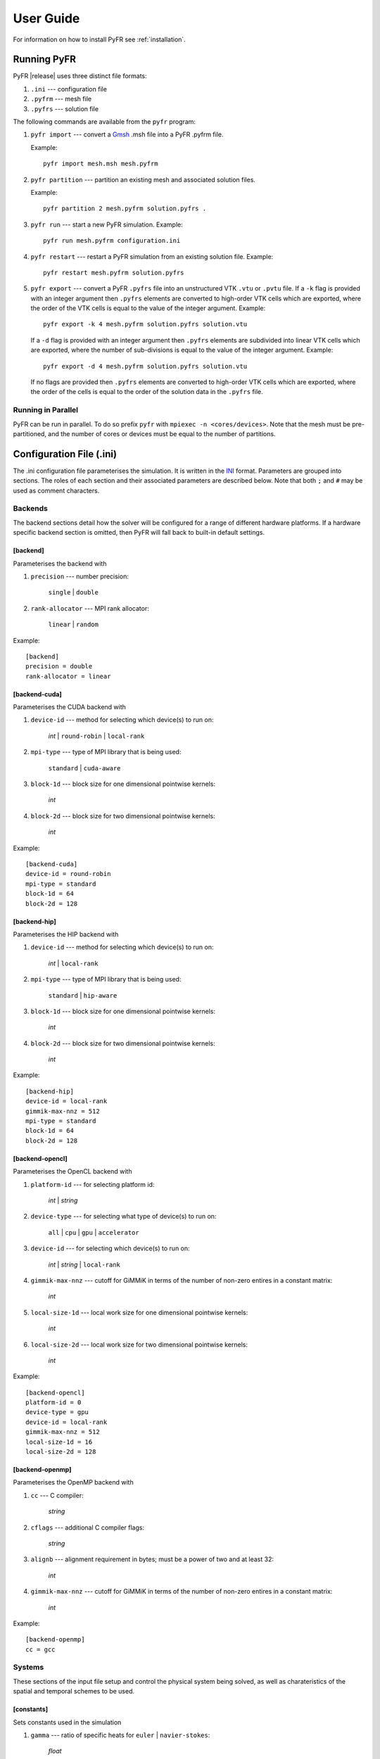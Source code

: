 .. highlightlang:: none

**********
User Guide
**********

For information on how to install PyFR see :ref:`installation`.

.. _running-pyfr:

Running PyFR
============

PyFR |release| uses three distinct file formats:

1. ``.ini`` --- configuration file
2. ``.pyfrm`` --- mesh file
3. ``.pyfrs`` --- solution file

The following commands are available from the ``pyfr`` program:

1. ``pyfr import`` --- convert a `Gmsh
   <http:http://geuz.org/gmsh/>`_ .msh file into a PyFR .pyfrm file.

   Example::

        pyfr import mesh.msh mesh.pyfrm

2. ``pyfr partition`` --- partition an existing mesh and
   associated solution files.

   Example::

       pyfr partition 2 mesh.pyfrm solution.pyfrs .

3. ``pyfr run`` --- start a new PyFR simulation. Example::

        pyfr run mesh.pyfrm configuration.ini

4. ``pyfr restart`` --- restart a PyFR simulation from an existing
   solution file. Example::

        pyfr restart mesh.pyfrm solution.pyfrs

5. ``pyfr export`` --- convert a PyFR ``.pyfrs`` file into an unstructured
   VTK ``.vtu`` or ``.pvtu`` file. If a ``-k`` flag is provided with an integer
   argument then ``.pyfrs`` elements are converted to high-order VTK cells
   which are exported, where the order of the VTK cells is equal to the value
   of the integer argument.
   Example::

        pyfr export -k 4 mesh.pyfrm solution.pyfrs solution.vtu

   If a ``-d`` flag is provided with an integer argument then ``.pyfrs``
   elements are subdivided into linear VTK cells which are exported, where the
   number of sub-divisions is equal to the value of the integer argument.
   Example::

        pyfr export -d 4 mesh.pyfrm solution.pyfrs solution.vtu

   If no flags are provided then ``.pyfrs`` elements are converted to high-order
   VTK cells which are exported, where the order of the cells is equal to the
   order of the solution data in the ``.pyfrs`` file.

Running in Parallel
-------------------

PyFR can be run in parallel. To do so prefix ``pyfr`` with
``mpiexec -n <cores/devices>``. Note that the mesh must be
pre-partitioned, and the number of cores or devices must be equal to
the number of partitions.

.. _configuration-file:

Configuration File (.ini)
=========================

The .ini configuration file parameterises the simulation. It is written
in the `INI <http://en.wikipedia.org/wiki/INI_file>`_ format.
Parameters are grouped into sections. The roles of each section and
their associated parameters are described below. Note that both ``;`` and
``#`` may be used as comment characters.

Backends
--------

The backend sections detail how the solver will be configured for a range of
different hardware platforms. If a hardware specific backend section is omitted,
then PyFR will fall back to built-in default settings.

[backend]
^^^^^^^^^

Parameterises the backend with

1. ``precision`` --- number precision:

    ``single`` | ``double``

2. ``rank-allocator`` --- MPI rank allocator:

    ``linear`` | ``random``

Example::

    [backend]
    precision = double
    rank-allocator = linear

[backend-cuda]
^^^^^^^^^^^^^^

Parameterises the CUDA backend with

1. ``device-id`` --- method for selecting which device(s) to run on:

     *int* | ``round-robin`` | ``local-rank``

2. ``mpi-type`` --- type of MPI library that is being used:

     ``standard`` | ``cuda-aware``

3. ``block-1d`` --- block size for one dimensional pointwise kernels:

     *int*

4. ``block-2d`` --- block size for two dimensional pointwise kernels:

    *int*

Example::

    [backend-cuda]
    device-id = round-robin
    mpi-type = standard
    block-1d = 64
    block-2d = 128

[backend-hip]
^^^^^^^^^^^^^

Parameterises the HIP backend with

1. ``device-id`` --- method for selecting which device(s) to run on:

     *int* | ``local-rank``

2. ``mpi-type`` --- type of MPI library that is being used:

     ``standard`` | ``hip-aware``

3. ``block-1d`` --- block size for one dimensional pointwise kernels:

     *int*

4. ``block-2d`` --- block size for two dimensional pointwise kernels:

    *int*

Example::

    [backend-hip]
    device-id = local-rank
    gimmik-max-nnz = 512
    mpi-type = standard
    block-1d = 64
    block-2d = 128

[backend-opencl]
^^^^^^^^^^^^^^^^

Parameterises the OpenCL backend with

1. ``platform-id`` --- for selecting platform id:

    *int* | *string*

2. ``device-type`` --- for selecting what type of device(s) to run on:

    ``all`` | ``cpu`` | ``gpu`` | ``accelerator``

3. ``device-id`` --- for selecting which device(s) to run on:

    *int* | *string* | ``local-rank``

4. ``gimmik-max-nnz`` --- cutoff for GiMMiK in terms of the number of
   non-zero entires in a constant matrix:

     *int*

5. ``local-size-1d`` --- local work size for one dimensional pointwise
   kernels:

    *int*

6. ``local-size-2d`` --- local work size for two dimensional pointwise
   kernels:

    *int*

Example::

    [backend-opencl]
    platform-id = 0
    device-type = gpu
    device-id = local-rank
    gimmik-max-nnz = 512
    local-size-1d = 16
    local-size-2d = 128

[backend-openmp]
^^^^^^^^^^^^^^^^

Parameterises the OpenMP backend with

1. ``cc`` --- C compiler:

    *string*

2. ``cflags`` --- additional C compiler flags:

    *string*

3. ``alignb`` --- alignment requirement in bytes; must be a power of
   two and at least 32:

    *int*

4. ``gimmik-max-nnz`` --- cutoff for GiMMiK in terms of the number of
   non-zero entires in a constant matrix:

    *int*

Example::

    [backend-openmp]
    cc = gcc

Systems
-------

These sections of the input file setup and control the physical system being
solved, as well as charateristics of the spatial and temporal schemes to be
used.

[constants]
^^^^^^^^^^^

Sets constants used in the simulation

1. ``gamma`` --- ratio of specific heats for ``euler`` |
   ``navier-stokes``:

    *float*

2. ``mu`` --- dynamic viscosity for ``navier-stokes``:

    *float*

3. ``nu`` --- kinematic viscosity for ``ac-navier-stokes``:

    *float*

4. ``Pr`` --- Prandtl number for ``navier-stokes``:

    *float*

5. ``cpTref`` --- product of specific heat at constant pressure and
   reference temperature for ``navier-stokes`` with Sutherland's Law:

   *float*

6. ``cpTs`` --- product of specific heat at constant pressure and
   Sutherland temperature for ``navier-stokes`` with Sutherland's Law:

   *float*

7. ``ac-zeta`` --- artificial compressibility factor for ``ac-euler`` |
   ``ac-navier-stokes``

   *float*

Other constant may be set by the user which can then be used throughout the
``.ini`` file.

Example::

    [constants]
    ; PyFR Constants
    gamma = 1.4
    mu = 0.001
    Pr = 0.72

    ; User Defined Constants
    V_in = 1.0
    P_out = 20.0

[solver]
^^^^^^^^

Parameterises the solver with

1. ``system`` --- governing system:

    ``euler`` | ``navier-stokes`` | ``ac-euler`` | ``ac-navier-stokes``

    where

    ``navier-stokes`` requires

        - ``viscosity-correction`` --- viscosity correction:

          ``none`` | ``sutherland``

        - ``shock-capturing`` --- shock capturing scheme:

          ``none`` | ``artificial-viscosity``

2. ``order`` --- order of polynomial solution basis:

    *int*

3. ``anti-alias`` --- type of anti-aliasing:

    ``flux`` | ``surf-flux`` | ``flux, surf-flux``

Example::

    [solver]
    system = navier-stokes
    order = 3
    anti-alias = flux
    viscosity-correction = none
    shock-capturing = artificial-viscosity

[solver-time-integrator]
^^^^^^^^^^^^^^^^^^^^^^^^

Parameterises the time-integration scheme used by the solver with

1. ``formulation`` --- formulation:

    ``std`` | ``dual``

    where

    ``std`` requires

        - ``scheme`` --- time-integration scheme

           ``euler`` | ``rk34`` | ``rk4`` | ``rk45`` | ``tvd-rk3``

        - ``tstart`` --- initial time

           *float*

        - ``tend`` --- final time

           *float*

        - ``dt`` --- time-step

           *float*

        - ``controller`` --- time-step controller

           ``none`` | ``pi``

           where

           ``pi`` only works with ``rk34`` and ``rk45`` and requires

            - ``atol`` --- absolute error tolerance

               *float*

            - ``rtol`` --- relative error tolerance

               *float*

            - ``errest-norm`` --- norm to use for estimating the error

               ``uniform`` | ``l2``

            - ``safety-fact`` --- safety factor for step size adjustment
              (suitable range 0.80-0.95)

               *float*

            - ``min-fact`` --- minimum factor by which the time-step can
              change between iterations (suitable range 0.1-0.5)

               *float*

            - ``max-fact`` --- maximum factor by which the time-step can
              change between iterations (suitable range 2.0-6.0)

               *float*

            - ``dt-max`` --- maximum permissible time-step

               *float*

    ``dual`` requires

        - ``scheme`` --- time-integration scheme

           ``backward-euler`` | ``bdf2`` | ``bdf3``

        - ``pseudo-scheme`` --- pseudo time-integration scheme

           ``euler`` | ``rk34`` | ``rk4`` | ``rk45`` | ``tvd-rk3`` | ``vermeire``

        - ``tstart`` --- initial time

           *float*

        - ``tend`` --- final time

           *float*

        - ``dt`` --- time-step

           *float*

        - ``pseudo-dt`` --- pseudo time-step

           *float*

        - ``controller`` --- pseudo time-step controller

           ``none``

        - ``pseudo-niters-max`` --- minimum number of iterations

           *int*

        - ``pseudo-niters-min`` --- maximum number of iterations

           *int*

        - ``pseudo-resid-tol`` --- pseudo residual tolerance

           *float*

        - ``pseudo-resid-norm`` --- pseudo residual norm

           ``uniform`` | ``l2``

        - ``pseudo-controller`` --- pseudo time-step controller

           ``none`` | ``local-pi``

           where

           ``local-pi`` only works with ``rk34`` and ``rk45`` and
           requires

            - ``atol`` --- absolute error tolerance

               *float*

            - ``safety-fact`` --- safety factor for pseudo time-step
              size adjustment (suitable range 0.80-0.95)

               *float*

            - ``min-fact`` --- minimum factor by which the local
              pseudo time-step can change between iterations
              (suitable range 0.98-0.998)

               *float*

            - ``max-fact`` --- maximum factor by which the local
              pseudo time-step can change between iterations
              (suitable range 1.001-1.01)

               *float*

            - ``pseudo-dt-max-mult`` --- maximum permissible
              local pseudo time-step given as a
              multiplier of ``pseudo-dt`` (suitable range 2.0-5.0)

               *float*

Example::

    [solver-time-integrator]
    formulation = std
    scheme = rk45
    controller = pi
    tstart = 0.0
    tend = 10.0
    dt = 0.001
    atol = 0.00001
    rtol = 0.00001
    errest-norm = l2
    safety-fact = 0.9
    min-fact = 0.3
    max-fact = 2.5

[solver-dual-time-integrator-multip]
^^^^^^^^^^^^^^^^^^^^^^^^^^^^^^^^^^^^

Parameterises multi-p for dual time-stepping with

1. ``pseudo-dt-fact`` --- factor by which the pseudo time-step size
   changes between multi-p levels:

    *float*

2. ``cycle`` --- nature of a single multi-p cycle:

    ``[(order,nsteps), (order,nsteps), ... (order,nsteps)]``

    where ``order`` in the first and last bracketed pair must be the
    overall polynomial order used for the simulation, and ``order`` can
    only change by one between subsequent bracketed pairs

Example::

    [solver-dual-time-integrator-multip]
    pseudo-dt-fact = 2.3
    cycle = [(3, 1), (2, 1), (1, 1), (0, 2), (1, 1), (2, 1), (3, 3)]

[solver-interfaces]
^^^^^^^^^^^^^^^^^^^

Parameterises the interfaces with

1. ``riemann-solver`` --- type of Riemann solver:

    ``rusanov`` | ``hll`` | ``hllc`` | ``roe`` | ``roem``

    where

    ``hll`` | ``hllc`` | ``roe`` | ``roem`` do not work with
    ``ac-euler`` | ``ac-navier-stokes``

2. ``ldg-beta`` --- beta parameter used for LDG:

    *float*

3. ``ldg-tau`` --- tau parameter used for LDG:

    *float*

Example::

    [solver-interfaces]
    riemann-solver = rusanov
    ldg-beta = 0.5
    ldg-tau = 0.1

[solver-source-terms]
^^^^^^^^^^^^^^^^^^^^^

Parameterises solution, space (x, y, [z]), and time (t) dependent
source terms with

1. ``rho`` --- density source term for ``euler`` | ``navier-stokes``:

    *string*

2. ``rhou`` --- x-momentum source term for ``euler`` | ``navier-stokes``
   :

    *string*

3. ``rhov`` --- y-momentum source term for ``euler`` | ``navier-stokes``
   :

    *string*

4. ``rhow`` --- z-momentum source term for ``euler`` | ``navier-stokes``
   :

    *string*

5. ``E`` --- energy source term for ``euler`` | ``navier-stokes``
   :

    *string*

6. ``p`` --- pressure source term for ``ac-euler`` |
   ``ac-navier-stokes``:

    *string*

7. ``u`` --- x-velocity source term for ``ac-euler`` |
   ``ac-navier-stokes``:

    *string*

8. ``v`` --- y-velocity source term for ``ac-euler`` |
   ``ac-navier-stokes``:

    *string*

9. ``w`` --- w-velocity source term for ``ac-euler`` |
   ``ac-navier-stokes``:

    *string*

Example::

    [solver-source-terms]
    rho = t
    rhou = x*y*sin(y)
    rhov = z*rho
    rhow = 1.0
    E = 1.0/(1.0+x)

[solver-artificial-viscosity]
^^^^^^^^^^^^^^^^^^^^^^^^^^^^^

Parameterises artificial viscosity for shock capturing with

1. ``max-artvisc`` --- maximum artificial viscosity:

    *float*

2. ``s0`` --- sensor cut-off:

    *float*

3. ``kappa`` --- sensor range:

    *float*

Example::

    [solver-artificial-viscosity]
    max-artvisc = 0.01
    s0 = 0.01
    kappa = 5.0

[soln-filter]
^^^^^^^^^^^^^

Parameterises an exponential solution filter with

1. ``nsteps`` --- apply filter every ``nsteps``:

    *int*

2. ``alpha`` --- strength of filter:

    *float*

3. ``order`` --- order of filter:

    *int*

4. ``cutoff`` --- cutoff frequency below which no filtering is applied:

    *int*

Example::

    [soln-filter]
    nsteps = 10
    alpha = 36.0
    order = 16
    cutoff = 1

Boundary and Initial Conditions
-------------------------------

These sections allow users to set the boundary and initial
conditions of calculations.

[soln-bcs-*name*]
^^^^^^^^^^^^^^^^^

Parameterises constant, or if available space (x, y, [z]) and time (t)
dependent, boundary condition labelled *name* in the .pyfrm file with

1. ``type`` --- type of boundary condition:

    ``ac-char-riem-inv`` | ``ac-in-fv`` | ``ac-out-fp`` | ``char-riem-inv`` |
    ``no-slp-adia-wall`` | ``no-slp-isot-wall`` | ``no-slp-wall`` |
    ``slp-adia-wall`` | ``slp-wall`` | ``sub-in-frv`` |
    ``sub-in-ftpttang`` | ``sub-out-fp`` | ``sup-in-fa`` |
    ``sup-out-fn``

    where

    ``ac-char-riem-inv`` only works with ``ac-euler`` |
    ``ac-navier-stokes`` and requires

        - ``ac-zeta`` --- artificial compressibility factor for boundary
          (increasing ``ac-zeta`` makes the boundary less reflective
          allowing larger deviation from the target state)

           *float*

        - ``niters`` --- number of Newton iterations

           *int*

        - ``p`` --- pressure

           *float* | *string*

        - ``u`` --- x-velocity

           *float* | *string*

        - ``v`` --- y-velocity

           *float* | *string*

        - ``w`` --- z-velocity

           *float* | *string*


    ``ac-in-fv`` only works with ``ac-euler`` | ``ac-navier-stokes`` and
    requires

        - ``u`` --- x-velocity

           *float* | *string*

        - ``v`` --- y-velocity

           *float* | *string*

        - ``w`` --- z-velocity

           *float* | *string*

    ``ac-out-fp`` only works with ``ac-euler`` | ``ac-navier-stokes`` and
    requires

        - ``p`` --- pressure

           *float* | *string*

    ``char-riem-inv`` only works with ``euler`` | ``navier-stokes`` and
    requires

        - ``rho`` --- density

           *float* | *string*

        - ``u`` --- x-velocity

           *float* | *string*

        - ``v`` --- y-velocity

           *float* | *string*

        - ``w`` --- z-velocity

           *float* | *string*

        - ``p`` --- static pressure

           *float* | *string*

    ``no-slp-adia-wall`` only works with ``navier-stokes``

    ``no-slp-isot-wall`` only works with ``navier-stokes`` and requires

        - ``u`` --- x-velocity of wall

           *float*

        - ``v`` --- y-velocity of wall

           *float*

        - ``w`` --- z-velocity of wall

           *float*

        - ``cpTw`` --- product of specific heat capacity at constant
          pressure and temperature of wall

           *float*

    ``no-slp-wall`` only works with ``ac-navier-stokes`` and requires

        - ``u`` --- x-velocity of wall

           *float*

        - ``v`` --- y-velocity of wall

           *float*

        - ``w`` --- z-velocity of wall

           *float*

    ``slp-adia-wall`` only works with ``euler`` | ``navier-stokes``

    ``slp-wall`` only works with ``ac-euler`` | ``ac-navier-stokes``

    ``sub-in-frv`` only works with ``navier-stokes`` and
    requires

        - ``rho`` --- density

           *float* | *string*

        - ``u`` --- x-velocity

           *float* | *string*

        - ``v`` --- y-velocity

           *float* | *string*

        - ``w`` --- z-velocity

           *float* | *string*

    ``sub-in-ftpttang`` only works with ``navier-stokes``
    and requires

        - ``pt`` --- total pressure

           *float*

        - ``cpTt`` --- product of specific heat capacity at constant
          pressure and total temperature

           *float*

        - ``theta`` --- azimuth angle (in degrees) of inflow measured
          in the x-y plane relative to the positive x-axis

           *float*

        - ``phi`` --- inclination angle (in degrees) of inflow measured
          relative to the positive z-axis

           *float*

    ``sub-out-fp`` only works with ``navier-stokes`` and
    requires

        - ``p`` --- static pressure

           *float* | *string*

    ``sup-in-fa`` only works with ``euler`` | ``navier-stokes`` and
    requires

        - ``rho`` --- density

           *float* | *string*

        - ``u`` --- x-velocity

           *float* | *string*

        - ``v`` --- y-velocity

           *float* | *string*

        - ``w`` --- z-velocity

           *float* | *string*

        - ``p`` --- static pressure

           *float* | *string*

    ``sup-out-fn`` only works with ``euler`` | ``navier-stokes``

Example::

    [soln-bcs-bcwallupper]
    type = no-slp-isot-wall
    cpTw = 10.0
    u = 1.0

Simple periodic boundary conditions are supported; however, their behaviour
is not controlled through the ``.ini`` file, instead it is handled at
the mesh generation stage. Two faces may be taged with
``periodic_l_x`` and ``periodic_r_x``, where ``x`` is a unique
integer for the pair of boundaries. Currently, only periodicity in a
single cardinal direction is supported, for example, the planes
``(x,y,0)``` and ``(x,y,10)``.

[soln-ics]
^^^^^^^^^^

Parameterises space (x, y, [z]) dependent initial conditions with

1. ``rho`` --- initial density distribution for ``euler`` |
   ``navier-stokes``:

    *string*

2. ``u`` --- initial x-velocity distribution for ``euler`` |
   ``navier-stokes`` | ``ac-euler`` | ``ac-navier-stokes``:

    *string*

3. ``v`` --- initial y-velocity distribution for ``euler`` |
   ``navier-stokes`` | ``ac-euler`` | ``ac-navier-stokes``:

    *string*

4. ``w`` --- initial z-velocity distribution for ``euler`` |
   ``navier-stokes`` | ``ac-euler`` | ``ac-navier-stokes``:

    *string*

5. ``p`` --- initial static pressure distribution for ``euler`` |
   ``navier-stokes`` | ``ac-euler`` | ``ac-navier-stokes``:

    *string*

Example::

    [soln-ics]
    rho = 1.0
    u = x*y*sin(y)
    v = z
    w = 1.0
    p = 1.0/(1.0+x)

Nodal Point Sets
----------------

Solution point sets must be specified for each element type that is used and
flux point sets must be specified for each interface type that is used. If
anti-aliasing is enabled then quadrature point sets for each element and
interface type that is used must also be specified. For example, a 3D mesh
comprised only of prisms requires a solution point set for prism elements and
flux point set for quadrilateral and triangular interfaces.

[solver-interfaces-line{-mg-p\ *order*}]
^^^^^^^^^^^^^^^^^^^^^^^^^^^^^^^^^^^^^^^^

Parameterises the line interfaces, or if -mg-p\ *order* is suffixed the
line interfaces at multi-p level *order*, with

1. ``flux-pts`` --- location of the flux points on a line interface:

    ``gauss-legendre`` | ``gauss-legendre-lobatto``

2. ``quad-deg`` --- degree of quadrature rule for anti-aliasing on a
   line interface:

    *int*

3. ``quad-pts`` --- name of quadrature rule for anti-aliasing on a
   line interface:

    ``gauss-legendre`` | ``gauss-legendre-lobatto``

Example::

    [solver-interfaces-line]
    flux-pts = gauss-legendre
    quad-deg = 10
    quad-pts = gauss-legendre

[solver-interfaces-tri{-mg-p\ *order*}]
^^^^^^^^^^^^^^^^^^^^^^^^^^^^^^^^^^^^^^^

Parameterises the triangular interfaces, or if -mg-p\ *order* is
suffixed the triangular interfaces at multi-p level *order*, with

1. ``flux-pts`` --- location of the flux points on a triangular
   interface:

    ``williams-shunn``

2. ``quad-deg`` --- degree of quadrature rule for anti-aliasing on a
   triangular interface:

    *int*

3. ``quad-pts`` --- name of quadrature rule for anti-aliasing on a
   triangular interface:

    ``williams-shunn`` | ``witherden-vincent``

Example::

    [solver-interfaces-tri]
    flux-pts = williams-shunn
    quad-deg = 10
    quad-pts = williams-shunn

[solver-interfaces-quad{-mg-p\ *order*}]
^^^^^^^^^^^^^^^^^^^^^^^^^^^^^^^^^^^^^^^^

Parameterises the quadrilateral interfaces, or if -mg-p\ *order* is
suffixed the quadrilateral interfaces at multi-p level *order*, with

1. ``flux-pts`` --- location of the flux points on a quadrilateral
   interface:

    ``gauss-legendre`` | ``gauss-legendre-lobatto``

2. ``quad-deg`` --- degree of quadrature rule for anti-aliasing on a
   quadrilateral interface:

    *int*

3. ``quad-pts`` --- name of quadrature rule for anti-aliasing on a
   quadrilateral interface:

    ``gauss-legendre`` | ``gauss-legendre-lobatto`` |
    ``witherden-vincent``

Example::

    [solver-interfaces-quad]
    flux-pts = gauss-legendre
    quad-deg = 10
    quad-pts = gauss-legendre

[solver-elements-tri{-mg-p\ *order*}]
^^^^^^^^^^^^^^^^^^^^^^^^^^^^^^^^^^^^^

Parameterises the triangular elements, or if -mg-p\ *order* is suffixed
the triangular elements at multi-p level *order*, with

1. ``soln-pts`` --- location of the solution points in a triangular
   element:

    ``williams-shunn``

2. ``quad-deg`` --- degree of quadrature rule for anti-aliasing in a
   triangular element:

    *int*

3. ``quad-pts`` --- name of quadrature rule for anti-aliasing in a
   triangular element:

    ``williams-shunn`` | ``witherden-vincent``

Example::

    [solver-elements-tri]
    soln-pts = williams-shunn
    quad-deg = 10
    quad-pts = williams-shunn

[solver-elements-quad{-mg-p\ *order*}]
^^^^^^^^^^^^^^^^^^^^^^^^^^^^^^^^^^^^^^

Parameterises the quadrilateral elements, or if -mg-p\ *order* is
suffixed the quadrilateral elements at multi-p level *order*, with

1. ``soln-pts`` --- location of the solution points in a quadrilateral
   element:

    ``gauss-legendre`` | ``gauss-legendre-lobatto``

2. ``quad-deg`` --- degree of quadrature rule for anti-aliasing in a
   quadrilateral element:

    *int*

3. ``quad-pts`` --- name of quadrature rule for anti-aliasing in a
   quadrilateral element:

    ``gauss-legendre`` | ``gauss-legendre-lobatto`` |
    ``witherden-vincent``

Example::

    [solver-elements-quad]
    soln-pts = gauss-legendre
    quad-deg = 10
    quad-pts = gauss-legendre

[solver-elements-hex{-mg-p\ *order*}]
^^^^^^^^^^^^^^^^^^^^^^^^^^^^^^^^^^^^^

Parameterises the hexahedral elements, or if -mg-p\ *order* is suffixed
the hexahedral elements at multi-p level *order*, with

1. ``soln-pts`` --- location of the solution points in a hexahedral
   element:

    ``gauss-legendre`` | ``gauss-legendre-lobatto``

2. ``quad-deg`` --- degree of quadrature rule for anti-aliasing in a
   hexahedral element:

    *int*

3. ``quad-pts`` --- name of quadrature rule for anti-aliasing in a
   hexahedral element:

    ``gauss-legendre`` | ``gauss-legendre-lobatto`` |
    ``witherden-vincent``

Example::

    [solver-elements-hex]
    soln-pts = gauss-legendre
    quad-deg = 10
    quad-pts = gauss-legendre

[solver-elements-tet{-mg-p\ *order*}]
^^^^^^^^^^^^^^^^^^^^^^^^^^^^^^^^^^^^^

Parameterises the tetrahedral elements, or if -mg-p\ *order* is suffixed
the tetrahedral elements at multi-p level *order*, with

1. ``soln-pts`` --- location of the solution points in a tetrahedral
   element:

    ``shunn-ham``

2. ``quad-deg`` --- degree of quadrature rule for anti-aliasing in a
   tetrahedral element:

    *int*

3. ``quad-pts`` --- name of quadrature rule for anti-aliasing in a
   tetrahedral element:

    ``shunn-ham`` | ``witherden-vincent``

Example::

    [solver-elements-tet]
    soln-pts = shunn-ham
    quad-deg = 10
    quad-pts = shunn-ham

[solver-elements-pri{-mg-p\ *order*}]
^^^^^^^^^^^^^^^^^^^^^^^^^^^^^^^^^^^^^

Parameterises the prismatic elements, or if -mg-p\ *order* is suffixed
the prismatic elements at multi-p level *order*, with

1. ``soln-pts`` --- location of the solution points in a prismatic
   element:

    ``williams-shunn~gauss-legendre`` |
    ``williams-shunn~gauss-legendre-lobatto``

2. ``quad-deg`` --- degree of quadrature rule for anti-aliasing in a
   prismatic element:

    *int*

3. ``quad-pts`` --- name of quadrature rule for anti-aliasing in a
   prismatic element:

    ``williams-shunn~gauss-legendre`` |
    ``williams-shunn~gauss-legendre-lobatto`` | ``witherden-vincent``

Example::

    [solver-elements-pri]
    soln-pts = williams-shunn~gauss-legendre
    quad-deg = 10
    quad-pts = williams-shunn~gauss-legendre

[solver-elements-pyr{-mg-p\ *order*}]
^^^^^^^^^^^^^^^^^^^^^^^^^^^^^^^^^^^^^

Parameterises the pyramidal elements, or if -mg-p\ *order* is suffixed
the pyramidal elements at multi-p level *order*, with

1. ``soln-pts`` --- location of the solution points in a pyramidal
   element:

    ``gauss-legendre`` | ``gauss-legendre-lobatto``

2. ``quad-deg`` --- degree of quadrature rule for anti-aliasing in a
   pyramidal element:

    *int*

3. ``quad-pts`` --- name of quadrature rule for anti-aliasing in a
   pyramidal element:

    ``witherden-vincent``

Example::

    [solver-elements-pyr]
    soln-pts = gauss-legendre
    quad-deg = 10
    quad-pts = witherden-vincent

Plugins
-------

Plugins allow for powerful additional functionality to be swapped in and out.
It is possible to load multiple instances of the same plugin by appending a
tag, for example::

    [soln-plugin-writer]
    ...

    [soln-plugin-writer-2]
    ...

    [soln-plugin-writer-three]
    ...

[soln-plugin-writer]
^^^^^^^^^^^^^^^^^^^^
Periodically write the solution to disk in the pyfrs format.
Parameterised with

1. ``dt-out`` --- write to disk every ``dt-out`` time units:

    *float*

2. ``basedir`` --- relative path to directory where outputs will be
   written:

    *string*

3. ``basename`` --- pattern of output names:

    *string*

4. ``post-action`` --- command to execute after writing the file:

    *string*

5. ``post-action-mode`` --- how the post-action command should be
   executed:

    ``blocking`` | ``non-blocking``

4. ``region`` --- region to be written, specified as either the
   entire domain using ``*``, a cuboidal sub-region via diametrically
   opposite vertices, or a sub-region of elements that have faces on a
   specific domain boundary via the name of the domain boundary

    ``*`` | ``[(x, y, [z]), (x, y, [z])]`` | *string*

Example::

    [soln-plugin-writer]
    dt-out = 0.01
    basedir = .
    basename = files-{t:.2f}
    post-action = echo "Wrote file {soln} at time {t} for mesh {mesh}."
    post-action-mode = blocking
    region = [(-5, -5, -5), (5, 5, 5)]

[soln-plugin-fluidforce-*name*]
^^^^^^^^^^^^^^^^^^^^^^^^^^^^^^^

Periodically integrates the pressure and viscous stress on the boundary
labelled ``name`` and writes out the resulting force vectors to a CSV
file. Parameterised with

1. ``nsteps`` --- integrate every ``nsteps``:

    *int*

2. ``file`` --- output file path; should the file already exist it
   will be appended to:

    *string*

3. ``header`` --- if to output a header row or not:

    *boolean*

Example::

    [soln-plugin-fluidforce-wing]
    nsteps = 10
    file = wing-forces.csv
    header = true

[soln-plugin-nancheck]
^^^^^^^^^^^^^^^^^^^^^^

Periodically checks the solution for NaN values. Parameterised with

1. ``nsteps`` --- check every ``nsteps``:

    *int*

Example::

    [soln-plugin-nancheck]
    nsteps = 10

[soln-plugin-residual]
^^^^^^^^^^^^^^^^^^^^^^

Periodically calculates the residual and writes it out to a CSV file.
Parameterised with

1. ``nsteps`` --- calculate every ``nsteps``:

    *int*

2. ``file`` --- output file path; should the file already exist it
   will be appended to:

    *string*

3. ``header`` --- if to output a header row or not:

    *boolean*

Example::

    [soln-plugin-residual]
    nsteps = 10
    file = residual.csv
    header = true

[soln-plugin-dtstats]
^^^^^^^^^^^^^^^^^^^^^^

Write time-step statistics out to a CSV file. Parameterised with

1. ``flushsteps`` --- flush to disk every ``flushsteps``:

    *int*

2. ``file`` --- output file path; should the file already exist it
   will be appended to:

    *string*

3. ``header`` --- if to output a header row or not:

    *boolean*

Example::

    [soln-plugin-dtstats]
    flushsteps = 100
    file = dtstats.csv
    header = true

[soln-plugin-pseudostats]
^^^^^^^^^^^^^^^^^^^^^^^^^

Write pseudo-step convergence history out to a CSV file. Parameterised
with

1. ``flushsteps`` --- flush to disk every ``flushsteps``:

    *int*

2. ``file`` --- output file path; should the file already exist it
   will be appended to:

    *string*

3. ``header`` --- if to output a header row or not:

    *boolean*

Example::

    [soln-plugin-pseudostats]
    flushsteps = 100
    file = pseudostats.csv
    header = true

[soln-plugin-sampler]
^^^^^^^^^^^^^^^^^^^^^

Periodically samples specific points in the volume and writes them out
to a CSV file.  The plugin actually samples the solution point
closest to each sample point, hence a slight discrepancy in the output
sampling locations is to be expected.  A nearest-neighbour search is
used to locate the closest solution point to the sample point.  The
location process automatically takes advantage of
`scipy.spatial.cKDTree <http://docs.scipy.org/doc/scipy/reference/generated/scipy.spatial.cKDTree.html>`_
where available.  Parameterised with

1. ``nsteps`` --- sample every ``nsteps``:

    *int*

2. ``samp-pts`` --- list of points to sample:

    ``[(x, y), (x, y), ...]`` | ``[(x, y, z), (x, y, z), ...]``

3. ``format`` --- output variable format:

    ``primitive`` | ``conservative``

4. ``file`` --- output file path; should the file already exist it
   will be appended to:

    *string*

5. ``header`` --- if to output a header row or not:

    *boolean*

Example::

    [soln-plugin-sampler]
    nsteps = 10
    samp-pts = [(1.0, 0.7, 0.0), (1.0, 0.8, 0.0)]
    format = primitive
    file = point-data.csv
    header = true

[soln-plugin-tavg]
^^^^^^^^^^^^^^^^^^

Time average quantities. Parameterised with

1. ``nsteps`` --- accumulate the average every ``nsteps`` time steps:

    *int*

2. ``dt-out`` --- write to disk every ``dt-out`` time units:

    *float*

3. ``tstart`` --- time at which to start accumulating average data:

    *float*

4. ``mode`` --- output file accumulation mode:

    ``continuous`` | ``windowed``

    Windowed outputs averages over each ``dt- out`` period. Whereas, continuous
    outputs averages over all ``dt-out`` periods thus far completed within a
    given invocation of PyFR. The default is ``windowed``.

5. ``basedir`` --- relative path to directory where outputs will be
   written:

    *string*

6. ``basename`` --- pattern of output names:

    *string*

7. ``precision`` --- output file number precision:

    ``single`` | ``double``

8. ``region`` --- region to be averaged, specified as either the
   entire domain using ``*``, a cuboidal sub-region via diametrically
   opposite vertices, or a sub-region of elements that have faces on a
   specific domain boundary via the name of the domain boundary

    ``*`` | ``[(x, y, [z]), (x, y, [z])]`` | *string*

9. ``avg``-*name* --- expression to time average, written as a function of
   the primitive variables and gradients thereof; multiple expressions,
   each with their own *name*, may be specified:

    *string*

10. ``fun-avg``-*name* --- expression to compute at file output time,
    written as a function of any ordinary average terms; multiple
    expressions, each with their own *name*, may be specified:

    *string*

    As ``fun-avg`` terms are evaluated at write time, these are only indirectly
    effected by the averaging mode.

Example::

    [soln-plugin-tavg]
    nsteps = 10
    dt-out = 2.0
    mode = windowed
    basedir = .
    basename = files-{t:06.2f}

    avg-u = u
    avg-v = v
    avg-uu = u*u
    avg-vv = v*v
    avg-uv = u*v

    fun-avg-upup = uu - u*u
    fun-avg-vpvp = vv - v*v
    fun-avg-upvp = uv - u*v
    fun-avg-urms = sqrt(uu - u*u + vv - v*v)

.. _integrate-plugin:

[soln-plugin-integrate]
^^^^^^^^^^^^^^^^^^^^^^^

Integrate quantities over the compuational domain. Parameterised with:

1. ``nsteps`` --- calculate the integral every ``nsteps`` time steps:

    *int*

2. ``file`` --- output file path; should the file already exist it
   will be appended to:

    *string*

3. ``header`` --- if to output a header row or not:

    *boolean*

4. ``quad-deg`` --- degree of quadrature rule (optional):

5. ``quad-pts-{etype}`` --- name of quadrature rule (optional):

6. ``int``-*name* --- expression to integrate, written as a function of
   the primitive variables and gradients thereof, the physical coordinates
   [x, y, [z]] and/or the physical time [t]; multiple expressions,
   each with their own *name*, may be specified:

    *string*

Example::

    [soln-plugin-integrate]
    nsteps = 50
    file = integral.csv
    header = true
    quad-deg = 9
    vor1 = (grad_w_y - grad_v_z)
    vor2 = (grad_u_z - grad_w_x)
    vor3 = (grad_v_x - grad_u_y)

    int-E = rho*(u*u + v*v + w*w)
    int-enst = rho*(%(vor1)s*%(vor1)s + %(vor2)s*%(vor2)s + %(vor3)s*%(vor3)s)

Additional Information
----------------------

The :ref:`INI<configuration-file>` file format is very versatile. A feature that can be useful in
defining initial conditions is the substitution feature and this is
demonstrated in the :ref:`integrate-plugin` example.

To prevent situations where you have solutions files for unknown
configurations, the contents of the ``.ini`` file is added as an attribute
to ``.pyfrs`` files. These files use the HDF5 format and can be
straightforwardly probed with tools such as h5dump.
